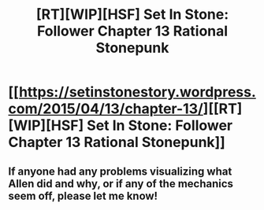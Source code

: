 #+TITLE: [RT][WIP][HSF] Set In Stone: Follower Chapter 13 Rational Stonepunk

* [[https://setinstonestory.wordpress.com/2015/04/13/chapter-13/][[RT][WIP][HSF] Set In Stone: Follower Chapter 13 Rational Stonepunk]]
:PROPERTIES:
:Author: Farmerbob1
:Score: 10
:DateUnix: 1428911120.0
:DateShort: 2015-Apr-13
:END:

** If anyone had any problems visualizing what Allen did and why, or if any of the mechanics seem off, please let me know!
:PROPERTIES:
:Author: Farmerbob1
:Score: 3
:DateUnix: 1428925176.0
:DateShort: 2015-Apr-13
:END:
